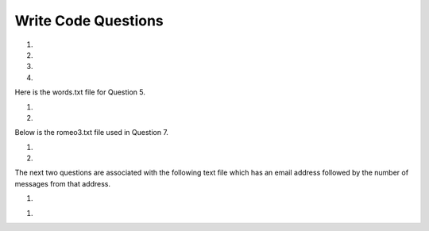 Write Code Questions
---------------------
#.
    .. tabbed:: dict_writecode1

        .. tab:: Question

            Write a program that categorizes each mail message by which day of the week 
            the commit was done. To do this, look for lines that start with "From". Then, 
            look for the third word, and keep a running count of each of the days of the week. 
            At the end of the program, print out the contents of the dictionary ``mail_count``
            (order does not matter). For example, ``mail_count['Mon']`` should be ``2``.

            .. activecode:: dict_writecode1q
                :practice: T
                :nocodelens:

                mail = ['From stephen.marquard@uct.ac.za Sat Jan  7', 'From gopal.ramasammycook@gmail.com Thurs Jan  5', 'From louis@media.berkeley.edu Tues Jan  3', 'From antranig@caret.cam.ac.uk Sat Jan  7', 'From david.horwitz@uct.ac.za Wed Jan  4', 'From ray@media.berkeley.edu Mon Jan  2', 'From stephen.marquard@uct.ac.za Mon Jan 2', 'From wagnermr@iupui.edu Fri Jan  6']

                ====
                from unittest.gui import TestCaseGui

                class myTests(TestCaseGui):

                    def testOne(self):
                        self.assertEqual(mail_count['Mon'], 2, "mail_count['Mon']")
                        self.assertEqual(mail_count['Sat'], 2, "mail_count['Sat']")
                        self.assertEqual(mail_count.get('Sun', 0), 0, "mail_count.get('Sun', 0)")

                myTests().main()

        .. tab:: Answer

            .. activecode:: dict_writecode1a
                :optional:

                # mail list was given
                mail = ['From stephen.marquard@uct.ac.za Sat Jan  7', 'From gopal.ramasammycook@gmail.com Thurs Jan  5', 'From louis@media.berkeley.edu Tues Jan  3', 'From antranig@caret.cam.ac.uk Sat Jan  7', 'From david.horwitz@uct.ac.za Wed Jan  4', 'From ray@media.berkeley.edu Mon Jan  2', 'From stephen.marquard@uct.ac.za Mon Jan 2', 'From wagnermr@iupui.edu Fri Jan  6']

                # Create dictionary for the emails
                mail_count = {}

                # Iterate through each email in the list
                for email in mail:
                    # Separate pieces of each email setting key to the day (third element)
                    key = email.split()[2]
                    # Add key to dictionary if not included
                    if key not in mail_count.keys():
                        mail_count[key] = 0
                    # Update key
                    mail_count[key] += 1
                # Print final count
                print(mail_count)

#.
    .. activecode:: dict_writecode2
        :practice: T
        :nocodelens:

        Write a program to read through a mail log, build the dictionary ``user_count`` to count how many messages have come from each email address, and print the dictionary. For example, ``user_count['stephen.marquard@uct.ac.za']`` should be ``4``.
        ~~~~
        mail_log = ['From stephen.marquard@uct.ac.za Sat Jan  7', 'From gopal.ramasammycook@gmail.com Thurs Jan  5', 'From stephen.marquard@uct.ac.za Sat Feb  7', 'From louis@media.berkeley.edu Tues Jan  3', 'From stephen.marquard@uct.ac.za Sat Nov  6', 'From antranig@caret.cam.ac.uk Sat Jan  7', 'From david.horwitz@uct.ac.za Wed Jan  4', 'From ray@media.berkeley.edu Mon Jan  2', 'From stephen.marquard@uct.ac.za Mon Jan 2', 'From wagnermr@iupui.edu Fri Jan  6', 'From gopal.ramasammycook@gmail.com Thurs Dec  5', 'From louis@media.berkeley.edu Tues April  1']

        ====
        from unittest.gui import TestCaseGui

        class myTests(TestCaseGui):
            def testOne(self):
                self.assertEqual(len(user_count), 7, "len(user_count)")
                self.assertEqual(user_count['stephen.marquard@uct.ac.za'], 4, "user_count['stephen.marquard@uct.ac.za']")

        myTests().main()

#.
    .. tabbed:: dict_writecode3

        .. tab:: Question

            Write a program that creates a dictionary ``letter_count`` that keeps track
            of the amount of times each letter appears in the given phrase. Assign the
            number of times "e" appears in the phrase to the variable ``e_counter``. Make
            sure to account for each letter in its lowercase form. For example, ``e_counter`` should be ``10``, and ``letter_count['e']`` should be ``10``.

            .. activecode:: dict_writecode3q
                :practice: T
                :nocodelens:

                phrase = "Exeggcute evolves into Exeggutor which are two extraordinary Pokemon"

                ====
                from unittest.gui import TestCaseGui

                class myTests(TestCaseGui):

                    def testOne(self):
                        self.assertEqual(len(letter_count), 21, "len(letter_count)")
                        self.assertEqual(e_counter, 10, "e_counter")
                        self.assertEqual(letter_count['e'], 10, "letter_count['e']")

                myTests().main()

        .. tab:: Answer

            .. activecode:: dict_writecode3a
                :optional:

                # phrase string is given
                phrase = "Exeggcute evolves into Exeggutor which are two extraordinary Pokemon"

                # Create dictionary for letters and their counts
                letter_count = {}

                # Iterate through words in string
                for word in phrase.split():
                    # Iterate through each letter
                    for letter in word:
                        # Put each letter into lowercase
                        letter = letter.lower()
                        # Add letter as key to dictionary, if not included
                        if letter not in letter_count.keys():
                            letter_count[letter] = 0
                        # Update letter
                        letter_count[letter] += 1
                # Create e_counter to see how many are in the phrase
                e_counter = letter_count['e']

#.
    .. activecode:: dict_writecode4
        :practice: T
        :nocodelens:

        Write a program that reads the words in the string ``phrase`` and counts how many times each word appears.
        Store the words as keys in the dictionary ``word_dictionary``, and then use the in operator as a fast way to
        check whether the string is in the dictionary. For example, ``word_dictionary['Writing']`` should be ``1``. (Note: 'Writing' and 'writing' would be counted as two separate words for this question.)

        ~~~~
        phrase = "Writing programs or programming is a very creative and rewarding activity  You can write programs for many reasons ranging from making your living to solving a difficult data analysis problem to having fun to helping someone else solve a problem  This book assumes that {\em everyone} needs to know how to program and that once you know how to program, you will figure out what you want to do with your newfound skills"

        ====
        from unittest.gui import TestCaseGui

        class myTests(TestCaseGui):

            def testOne(self):
                self.assertEqual(len(word_dictionary), 56, "len(word_dictionary)")
                self.assertEqual(word_dictionary['Writing'], 1, "word_dictionary['Writing']")
                self.assertEqual(word_dictionary['a'], 3, "word_dictionary['a']")

        myTests().main()

Here is the words.txt file for Question 5.

.. reveal:: words-txt-file
   :showtitle: Show
   :hidetitle: Hide

   .. code-block::

      Writing programs or programming is a very creative
      and rewarding activity  You can write programs for
      many reasons ranging from making your living to solving
      a difficult data analysis problem to having fun to helping
      someone else solve a problem  This book assumes that
      {\em everyone} needs to know how to program and that once
      you know how to program, you will figure out what you want
      to do with your newfound skills

      We are surrounded in our daily lives with computers ranging
      from laptops to cell phones  We can think of these computers
      as our personal assistants who can take care of many things
      on our behalf  The hardware in our current-day computers
      is essentially built to continuously ask us the question
      What would you like me to do next

      Our computers are fast and have vasts amounts of memory and
      could be very helpful to us if we only knew the language to
      speak to explain to the computer what we would like it to
      do next If we knew this language we could tell the
      computer to do tasks on our behalf that were reptitive
      Interestingly, the kinds of things computers can do best
      are often the kinds of things that we humans find boring
      and mind-numbing

#.
    .. tabbed:: dict_writecode5

        .. tab:: Question

            Write code that reads in the text from the file words.txt and uses
            the dictionary ``word_count`` to count the amount of times a word appears
            in the file. Watch out for repetition using the .lower() function. For example, ``word_count['and']`` should be ``5``.

            .. datafile:: words.txt
                :fromfile: words.txt
                :hide:

            .. activecode:: dict_writecode5q
                :practice: T
                :available_files: words.txt

                ====
                from unittest.gui import TestCaseGui

                class myTests(TestCaseGui):

                    def testOne(self):
                        self.assertEqual(len(word_count), 119, "len(word_count)")
                        self.assertEqual(word_count['and'], 5, "word_count['and']")
                        self.assertEqual(word_count['what'], 3, "word_count['what']")

                myTests().main()

        .. tab:: Answer

            .. datafile: words.txt
                :fromfile: words.txt
                :hide:

            .. activecode:: dict_writecode5a
                :optional:
                :available_files: words.txt

                # Open the file in "read" mode
                with open("words.txt", "r") as filename:
                    # Create dictionary to count words
                    word_count = {}
                    # Separate lines and iterate through them
                    lines = filename.readlines()
                    for line in lines:
                        # Iterate through each word
                        for word in line.split():
                            # Set each word to lowercase
                            word = word.lower()
                            # Add word to dictionary if not included
                            if word not in word_count.keys():
                                word_count[word] = 0
                            # Update word
                            word_count[word] += 1
                # Print final count
                print(word_count)

#.
    .. activecode:: dict_writecode6
        :nocodelens:

        Write a program that reads the words in the string ``phrase`` and counts how many times each word appears.
        Store the words as keys in the dictionary ``word_dictionary``, and then use the in operator as a fast way to
        check whether the string is in the dictionary. Make sure to turn all letters in words into lowercase letters in order to avoid any repetition. 
        For example, ``word_dictionary.get('Writing', 0)`` should be ``0``, and ``word_dictionary['writing']`` should be ``1``.
        ~~~~
        phrase = "Writing programs or programming is a very creative and rewarding activity  You can write programs for many reasons ranging from making your living to solving a difficult data analysis problem to having fun to helping someone else solve a problem  This book assumes that {\em everyone} needs to know how to program and that once you know how to program, you will figure out what you want to do with your newfound skills"

        ====
        from unittest.gui import TestCaseGui

        class myTests(TestCaseGui):

            def testOne(self):
                self.assertEqual(len(word_dictionary), 55, "len(word_dictionary)")
                self.assertEqual(word_dictionary['you'], 4, "word_dictionary['you']")
                self.assertEqual(word_dictionary['writing'], 1, "word_dictionary['writing']")
                self.assertEqual(word_dictionary.get('Writing', 0), 0, "word_dictionary.get('Writing', 0)")

        myTests().main()

Below is the romeo3.txt file used in Question 7.

.. reveal:: romeo3-txt-file
   :showtitle: Show
   :hidetitle: Hide

   .. code-block::

      But soft what light through yonder window breaks
      It is the east and Juliet is the sun
      Arise fair sun and kill the envious moon
      Who is already sick and pale with grief

#.
    .. tabbed:: dict_writecode7

        .. tab:: Question

            Write code to read through the lines of the file, break each line into a list of
            words, and then loop through each of the words in the line and count each word using
            the dictionary ``counts``. For example, ``counts['is']`` should be ``3``.

            .. datafile:: romeo3.txt
                :fromfile: romeo.txt
                :hide:

            .. activecode:: dict_writecode7q
                :practice: T
                :available_files: romeo.txt

                ====
                from unittest.gui import TestCaseGui

                class myTests(TestCaseGui):

                    def testOne(self):
                        self.assertEqual(len(counts), 26, "len(counts)")
                        self.assertEqual(counts['is'], 3, "counts['is']")
                        self.assertEqual(counts['arise'], 1, "counts['arise']")

                myTests().main()

        .. tab:: Answer

            .. datafile: romeo.txt
                :fromfile: romeo.txt
                :hide:

            .. activecode:: dict_writecode7a
                :available_files: romeo.txt
                :optional:

                # Open file in "read" mode
                with open("romeo3.txt", "r") as filename:
                    # Separate and read lines
                    lines = filename.readlines()
                    # Create count dictionary
                    counts = {}
                    # Iterate through lines
                    for line in lines:
                        # Iterate through words in each line
                        for word in line.split():
                            # Set each word to lowercase
                            word = word.lower()
                            # Add word to dictionary if not included
                            if word not in counts.keys():
                                counts[word] = 0
                            # Update word
                            counts[word] += 1

#.
    .. activecode:: dict_writecode8
        :practice: T
        :nocodelens:

        Write code that adds the key 'two' with a value of 'dos' to the dictionary ``eng2sp``. For example, ``eng2sp['two']`` should be ``'dos'``.
        ~~~~
        eng2sp = {'one':'uno'}

        ====
        from unittest.gui import TestCaseGui

        class myTests(TestCaseGui):

            def testOne(self):
                self.assertEqual(eng2sp['two'], 'dos', "eng2sp['two']")

        myTests().main()


The next two questions are associated with the following text file which has an email address followed by the number of messages from that address.

.. reveal:: mbox-short-txt-file
   :showtitle: Show
   :hidetitle: Hide

   .. code-block::

      gopal.ramasammycook@gmail.com 1
      louis@media.berkeley.edu 3
      cwen@iupui.edu 5
      antranig@caret.cam.ac.uk 1
      rjlowe@iupui.edu 2
      gsilver@umich.edu 3
      david.horwitz@uct.ac.za 4
      wagnermr@iupui.edu 1
      zqian@umich.edu 4
      stephen.marquard@uct.ac.za 2
      ray@media.berkeley.edu 1

#.
    .. tabbed:: dict_writecode9

        .. tab:: Question

            Add code to the program below to figure out who has the most messages in the file. After all the data has been read and the dictionary ``message_count`` has been created, look through the dictionary using a maximum loop (see Chapter 5: Maximum and minimum loops) to find who has the most messages, 
            and print how many messages the person has. For example, ``message_count['cwen@iupui.edu']`` should be ``5``.

            .. datafile:: mbox-short.txt3
                :fromfile: mbox-short.txt
                :hide:

            .. activecode:: dict_writecode9q
                :practice: T
                :available_files: mbox-short.txt

                with open("mbox-short.txt3", "r") as filename:
                    message_count = {}

                ====
                from unittest.gui import TestCaseGui

                class myTests(TestCaseGui):

                    def testOne(self):
                        self.assertEqual(message_count['cwen@iupui.edu'], '5', "message_count['cwen@iupui.edu']")
                        self.assertEqual(len(message_count), 11, "len(message_count)")

                myTests().main()

        .. tab:: Answer

            .. activecode:: dict_writecode9a
                :available_files: mbox-short.txt
                :optional:

                # Open file in read mode
                with open("mbox-short.txt3", "r") as filename:
                    # Create message_count dictionary
                    message_count = {}
                    # Create variable for lines of the file
                    messages = filename.readlines()
                    # Iterate through each message (each line)
                    for message in messages:
                        # Assign the key to the first (0th) element of the message
                        key = message.split()[0]
                        # Assign the value to the second element of the message
                        value = message.split()[1]
                        # Check if key is already in dictionary
                        if key not in message_count.keys():
                            # if not, add key/value pair to dictionary
                            message_count[key] = value
                # Create variable to count emails
                max_emails = 0
                # Iterate through keys in dictionary
                for key in message_count.keys():
                    # Check if key is larger than the max emails
                    if int(message_count[key]) >= max_emails:
                        # If so, reassign max_emails to that key
                        max_emails = int(message_count[key])
                print(max_emails)

.. datafile:: mbox-short.txt2
   :fromfile: mbox-short.txt
   :hide:

#.
    .. activecode:: dict_writecode10
        :practice: T
        :available_files: mbox-short.txt

        Write a program to record in the dictionary ``message_count`` the total number of messages from each domain name (not the whole address, just the part after the @ and before the space). At the end of the program, print out the contents of your dictionary. 
        The domains should be the keys of the dictionary, and the counts of the domains should be the values of the dictionary. For example, ``message_count['iupui.edu']`` should be ``8``.
        ~~~~
        with open("mbox-short.txt2", "r") as filename:
            message_count = {}

        ====
        from unittest.gui import TestCaseGui

        class myTests(TestCaseGui):

            def testOne(self):
                self.assertEqual(message_count['iupui.edu'], '8', "message_count['iupui.edu']")
                self.assertEqual(len(message_count), 6, "len(message_count)")

        myTests().main()

